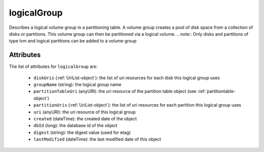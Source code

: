 .. Copyright 2016 FUJITSU LIMITED

.. _logicalgroup-object:

logicalGroup
============

Describes a logical volume group in a partitioning table. A volume group creates a pool of disk space from a collection of disks or partitions. This volume group can then be partitioned via a logical volume. .. note:: Only disks and partitions of type lvm and logical partitions can be added to a volume group

Attributes
~~~~~~~~~~

The list of attributes for ``logicalGroup`` are:

	* ``diskUris`` (:ref:`UriList-object`): the list of uri resources for each disk this logical group uses
	* ``groupName`` (string): the logical group name
	* ``partitionTableUri`` (anyURI): the uri resource of the partition table object (see :ref:`partitiontable-object`)
	* ``partitionUris`` (:ref:`UriList-object`): the list of uri resources for each partition this logical group uses
	* ``uri`` (anyURI): the uri resource of this logical group
	* ``created`` (dateTime): the created date of the object
	* ``dbId`` (long): the database id of the object
	* ``digest`` (string): the digest value (used for etag)
	* ``lastModified`` (dateTime): the last modified date of this object


